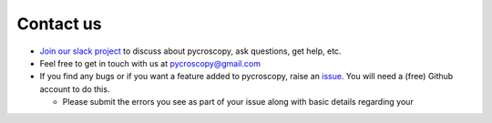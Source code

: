 Contact us
----------
* `Join our slack project <https://join.slack.com/t/pycroscopy/signup>`_ to discuss about pycroscopy, ask questions, get help, etc.
* Feel free to get in touch with us at `pycroscopy@gmail.com <pycroscopy@gmail.com>`_
* If you find any bugs or if you want a feature added to pycroscopy, raise an `issue <https://github.com/pycroscopy/pycroscopy/issues>`_.
  You will need a (free) Github account to do this.

  * Please submit the errors you see as part of your issue along with basic details regarding your
